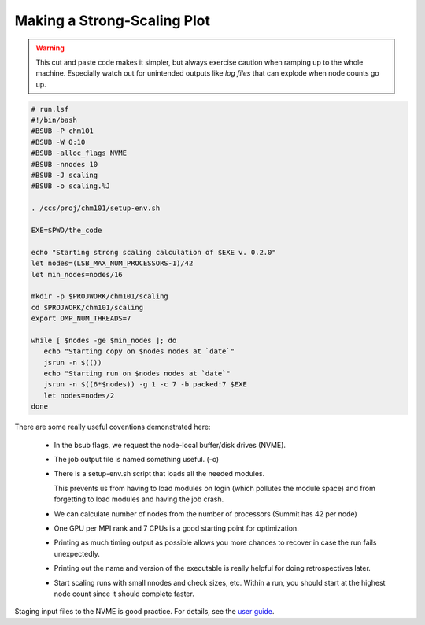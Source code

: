 Making a Strong-Scaling Plot
############################

.. warning::

    This cut and paste code makes it simpler,
    but always exercise caution when ramping up
    to the whole machine.
    Especially watch out for unintended outputs like
    *log files* that can explode when node counts go up.

.. code-block:: bash

    # run.lsf
    #!/bin/bash
    #BSUB -P chm101
    #BSUB -W 0:10
    #BSUB -alloc_flags NVME
    #BSUB -nnodes 10
    #BSUB -J scaling
    #BSUB -o scaling.%J

    . /ccs/proj/chm101/setup-env.sh

    EXE=$PWD/the_code

    echo "Starting strong scaling calculation of $EXE v. 0.2.0"
    let nodes=(LSB_MAX_NUM_PROCESSORS-1)/42
    let min_nodes=nodes/16

    mkdir -p $PROJWORK/chm101/scaling
    cd $PROJWORK/chm101/scaling
    export OMP_NUM_THREADS=7

    while [ $nodes -ge $min_nodes ]; do
       echo "Starting copy on $nodes nodes at `date`"
       jsrun -n $(())
       echo "Starting run on $nodes nodes at `date`"
       jsrun -n $((6*$nodes)) -g 1 -c 7 -b packed:7 $EXE
       let nodes=nodes/2
    done

There are some really useful coventions demonstrated here:

 * In the bsub flags, we request the node-local buffer/disk drives (NVME).

 * The job output file is named something useful. (-o)

 * There is a setup-env.sh script that loads all the needed modules.

   This prevents us from having to load modules on login (which pollutes
   the module space) and from forgetting to load modules and having
   the job crash.

 * We can calculate number of nodes from the number of processors
   (Summit has 42 per node)

 * One GPU per MPI rank and 7 CPUs is a good starting point
   for optimization.

 * Printing as much timing output as possible allows you more
   chances to recover in case the run fails unexpectedly.

 * Printing out the name and version of the executable is
   really helpful for doing retrospectives later.

 * Start scaling runs with small nnodes and check sizes, etc.
   Within a run, you should start at the highest node count
   since it should complete faster.

Staging input files to the NVME is good practice.  For details,
see the `user guide <https://docs.olcf.ornl.gov/systems/summit_user_guide.html?highlight=smpi%20args#current-nvme-usage>`_.


